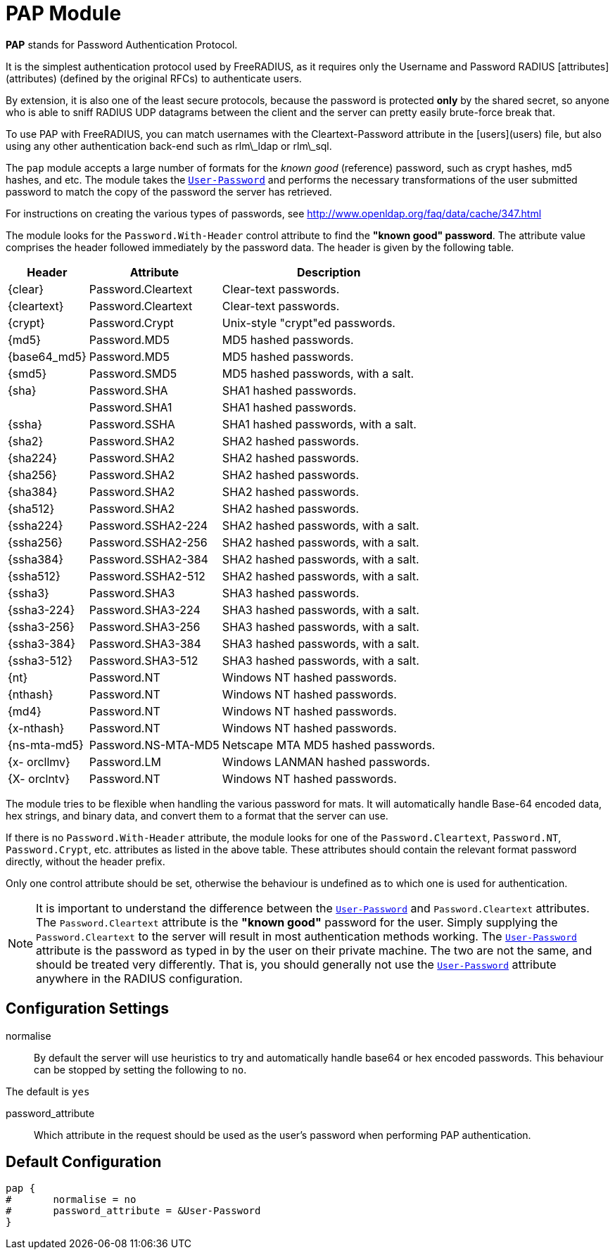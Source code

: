 = PAP Module

**PAP** stands for Password Authentication Protocol.

It is the simplest authentication protocol used by FreeRADIUS, as
it requires only the Username and Password RADIUS
[attributes](attributes) (defined by the original RFCs) to
authenticate users.

By extension, it is also one of the least secure protocols,
because the password is protected **only** by the shared secret,
so anyone who is able to sniff RADIUS UDP datagrams between the
client and the server can pretty easily brute-force break that.

To use PAP with FreeRADIUS, you can match usernames with the
Cleartext-Password attribute in the [users](users) file, but also
using any other authentication back-end such as
rlm\_ldap or rlm\_sql.

The `pap` module accepts a large number of formats for the _known good_ (reference)
password, such as crypt hashes, md5 hashes, and etc.
The module takes the `link:https://freeradius.org/rfc/rfc2865.html#User-Password[User-Password]` and performs the necessary transformations of the
user submitted password to match the copy of the password the server has retrieved.

For instructions on creating the various types of passwords,
see http://www.openldap.org/faq/data/cache/347.html

The module looks for the `Password.With-Header` control attribute to find
the *"known good" password*. The attribute value comprises the header followed
immediately by the password data. The header is given by the following table.

[options="header,autowidth"]
|===
| Header       | Attribute           | Description
| {clear}      | Password.Cleartext  | Clear-text passwords.
| {cleartext}  | Password.Cleartext  | Clear-text passwords.
| {crypt}      | Password.Crypt      | Unix-style "crypt"ed passwords.
| {md5}        | Password.MD5        | MD5 hashed passwords.
| {base64_md5} | Password.MD5        | MD5 hashed passwords.
| {smd5}       | Password.SMD5       | MD5 hashed passwords, with a salt.
| {sha}        | Password.SHA        | SHA1 hashed passwords.
|              | Password.SHA1       | SHA1 hashed passwords.
| {ssha}       | Password.SSHA       | SHA1 hashed passwords, with a salt.
| {sha2}       | Password.SHA2       | SHA2 hashed passwords.
| {sha224}     | Password.SHA2       | SHA2 hashed passwords.
| {sha256}     | Password.SHA2       | SHA2 hashed passwords.
| {sha384}     | Password.SHA2       | SHA2 hashed passwords.
| {sha512}     | Password.SHA2       | SHA2 hashed passwords.
| {ssha224}    | Password.SSHA2-224  | SHA2 hashed passwords, with a salt.
| {ssha256}    | Password.SSHA2-256  | SHA2 hashed passwords, with a salt.
| {ssha384}    | Password.SSHA2-384  | SHA2 hashed passwords, with a salt.
| {ssha512}    | Password.SSHA2-512  | SHA2 hashed passwords, with a salt.
| {ssha3}      | Password.SHA3       | SHA3 hashed passwords.
| {ssha3-224}  | Password.SHA3-224   | SHA3 hashed passwords, with a salt.
| {ssha3-256}  | Password.SHA3-256   | SHA3 hashed passwords, with a salt.
| {ssha3-384}  | Password.SHA3-384   | SHA3 hashed passwords, with a salt.
| {ssha3-512}  | Password.SHA3-512   | SHA3 hashed passwords, with a salt.
| {nt}         | Password.NT         | Windows NT hashed passwords.
| {nthash}     | Password.NT         | Windows NT hashed passwords.
| {md4}        | Password.NT         | Windows NT hashed passwords.
| {x-nthash}   | Password.NT         | Windows NT hashed passwords.
| {ns-mta-md5} | Password.NS-MTA-MD5 | Netscape MTA MD5 hashed passwords.
| {x- orcllmv} | Password.LM         | Windows LANMAN hashed passwords.
| {X- orclntv} | Password.NT         | Windows NT hashed passwords.
|===

The module tries to be flexible when handling the various password for mats.
It will automatically handle Base-64 encoded data, hex strings, and binary data,
and convert them to a format that the server can  use.

If there is no `Password.With-Header` attribute, the module looks for one
of the `Password.Cleartext`, `Password.NT`, `Password.Crypt`, etc. attributes
as listed in the above table. These attributes should contain the relevant
format password directly, without the header prefix.

Only one control attribute should be set, otherwise the behaviour is undefined
as to which one is used for authentication.

NOTE: It is important to understand the difference between the `link:https://freeradius.org/rfc/rfc2865.html#User-Password[User-Password]`
and `Password.Cleartext` attributes. The `Password.Cleartext` attribute is
the  *"known  good"* password for the user. Simply supplying the `Password.Cleartext`
to the server will result in most authentication methods working. The `link:https://freeradius.org/rfc/rfc2865.html#User-Password[User-Password]`
attribute is the password as typed in by the user on their private machine.
The two are not the  same, and should be treated very differently. That is, you should
generally not use the `link:https://freeradius.org/rfc/rfc2865.html#User-Password[User-Password]` attribute anywhere in the RADIUS configuration.

## Configuration Settings


normalise::

By default the server will use heuristics to try and automatically
handle base64 or hex encoded passwords. This behaviour can be
stopped by setting the following to `no`.

The default is `yes`



password_attribute:: Which attribute in the request should be used as
the user's password when performing PAP authentication.


== Default Configuration

```
pap {
#	normalise = no
#	password_attribute = &User-Password
}
```
